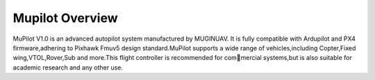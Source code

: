 .. _common-cuav-v5plus-overview:

=====================
Mupilot Overview
=====================

.. image:: https://github.com/MuginUAV/ardupilot_wiki/blob/master/images/MuPilot01.jpg

MuPilot V1.0 is an advanced autopilot system manufactured by MUGINUAV. 
It is fully compatible with Ardupilot and PX4 firmware,adhering to Pixhawk Fmuv5 
design standard.MuPilot supports a wide range of vehicles,including Copter,Fixed 
wing,VTOL,Rover,Sub and more.This flight controller is recommended for commercial systems,but is also suitable for academic research and any other use.



